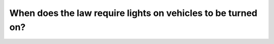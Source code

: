.. raw:: html

   <div class="question-page">
   <div class="test-name">Ontario G1 Driving License Knowledge Test (Rules of the Road)｜2025</div>

.. meta::
   :description: When does the law require lights on vehicles to be turned on?
   :keywords: vehicle lights, law, visibility, Ontario rules

.. raw:: html

   <div class="question-card">


When does the law require lights on vehicles to be turned on?
==========================================================================================================================

.. raw:: html

   <hr>

.. raw:: html

   <div id="q21" class="quiz">
       <div class="option" id="q21-A" onclick="selectOption('q21', 'A', false)">
           A. Between sunset and sunrise
       </div>
       <div class="option" id="q21-B" onclick="selectOption('q21', 'B', false)">
           B. Between dusk and dawn and at any other time you cannot see clearly for a distance of 150m (500 ft.)
       </div>
       <div class="option" id="q21-C" onclick="selectOption('q21', 'C', true)">
           C. Between half an hour before sunset to half an hour after sunrise and at any other time you cannot see clearly for a distance of 150 m (500 ft.)
       </div>
       <div class="option" id="q21-D" onclick="selectOption('q21', 'D', false)">
           D. No specified time
       </div>
       <p id="q21-result" class="result"></p>
   </div>

   <hr>

.. dropdown:: ►|explanation|

   Turning on lights at dusk, dawn, or when visibility is poor helps other drivers and pedestrians see you, reducing accidents.

.. raw:: html

   <div class="nav-buttons">
       <a href="q20.html" class="button">|prev_question|</a>
       <span class="page-indicator">21 / 106</span>
       <a href="q22.html" class="button">|next_question|</a>
   </div>
   </div>

   </div>
